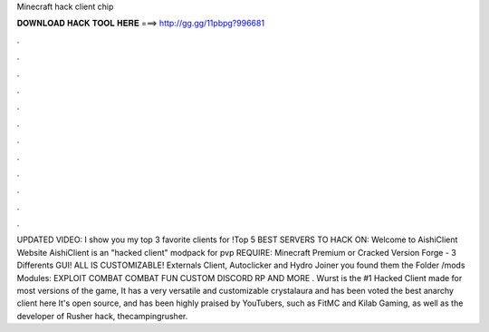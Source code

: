 Minecraft hack client chip

𝐃𝐎𝐖𝐍𝐋𝐎𝐀𝐃 𝐇𝐀𝐂𝐊 𝐓𝐎𝐎𝐋 𝐇𝐄𝐑𝐄 ===> http://gg.gg/11pbpg?996681

.

.

.

.

.

.

.

.

.

.

.

.

UPDATED VIDEO:  I show you my top 3 favorite clients for !Top 5 BEST SERVERS TO HACK ON:  Welcome to AishiClient Website AishiClient is an "hacked client" modpack for pvp REQUIRE: Minecraft Premium or Cracked Version Forge - 3 Differents GUI! ALL IS CUSTOMIZABLE! Externals Client, Autoclicker and Hydro Joiner you found them the Folder /mods Modules: EXPLOIT COMBAT COMBAT FUN CUSTOM DISCORD RP AND MORE . Wurst is the #1 Hacked Client made for most versions of the game, It has a very versatile and customizable crystalaura and has been voted the best anarchy client here It's open source, and has been highly praised by YouTubers, such as FitMC and Kilab Gaming, as well as the developer of Rusher hack, thecampingrusher.